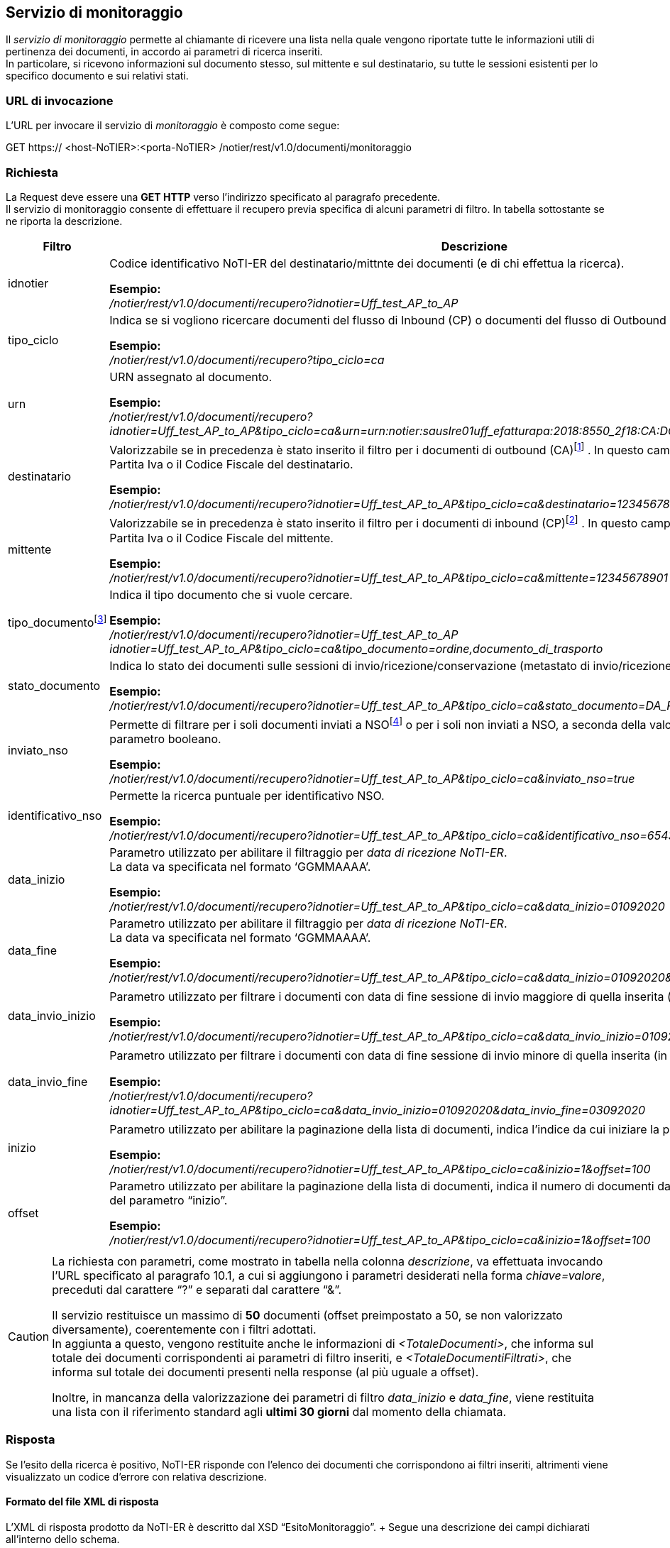 == Servizio di monitoraggio
(((10. Servizio di monitoraggio)))

Il _servizio di monitoraggio_ permette al chiamante di ricevere una lista nella quale vengono riportate tutte le informazioni utili di pertinenza dei documenti, in accordo ai parametri di ricerca inseriti. +
In particolare, si ricevono informazioni sul documento stesso, sul mittente e sul destinatario, su tutte le sessioni esistenti per lo specifico documento e sui relativi stati.

=== URL di invocazione

L’URL per invocare il servizio di _monitoraggio_ è composto come segue:

GET [blue]#https://# [red]#<host-NoTIER>:<porta-NoTIER># [blue]#/notier/rest/v1.0/documenti/monitoraggio#

=== Richiesta

La Request deve essere una *GET HTTP* verso l’indirizzo specificato al paragrafo precedente. +
Il servizio di monitoraggio consente di effettuare il recupero previa specifica di alcuni parametri di filtro. In tabella sottostante se ne riporta la descrizione.

[width="100%",cols=",,^">,options="header,footer"]
|===
^| Filtro ^| Descrizione | Obbl.

^| idnotier | Codice identificativo NoTI-ER del destinatario/mittnte dei documenti (e di chi effettua la ricerca).

*Esempio:* +
_/notier/rest/v1.0/documenti/recupero?idnotier=Uff_test_AP_to_AP_ | Sì

^| tipo_ciclo | Indica se si vogliono ricercare documenti del flusso di Inbound (CP) o documenti del flusso di Outbound (CA).

*Esempio:* +
_/notier/rest/v1.0/documenti/recupero?tipo_ciclo=ca_ | Sì


^| urn | URN assegnato al documento.

*Esempio:* +
_/notier/rest/v1.0/documenti/recupero?idnotier=Uff_test_AP_to_AP&tipo_ciclo=ca&urn=urn:notier:sauslre01uff_efatturapa:2018:8550_2f18:CA:DOCUMENTO_DI_TRASPORTO:01_ | No

^| destinatario | Valorizzabile se in precedenza è stato inserito il filtro per i documenti di outbound (CA)footnote:[se si valorizza il parametro _destinatario_ e al contempo si è valorizzato _tipociclo=CP_, il filtro viene ignorato.] . In questo campo deve essere indicata [underline]#la Partita Iva o il Codice Fiscale# del destinatario.

*Esempio:* +
_/notier/rest/v1.0/documenti/recupero?idnotier=Uff_test_AP_to_AP&tipo_ciclo=ca&destinatario=12345678901_ | No

^| mittente | Valorizzabile se in precedenza è stato inserito il filtro per i documenti di inbound (CP)footnote:[se si valorizza il parametro _mittente_ e al contempo si è valorizzato _tipociclo=CA_, il filtro viene ignorato.] . In questo campo deve essere indicata [underline]#la Partita Iva o il Codice Fiscale# del mittente.

*Esempio:* +
_/notier/rest/v1.0/documenti/recupero?idnotier=Uff_test_AP_to_AP&tipo_ciclo=ca&mittente=12345678901_ | No

^| tipo_documentofootnote:[nel caso in cui questo filtro non venga valorizzato, il servizio restituisce di default solo la lista dei documenti principali (FATTURA, NOTA_DI_CREDITO, DOCUMENTO_DI_TRASPORTO, ORDINE). È possibile inserire il filtro per più di un tipo documento contemporaneamente, usando il separatore “,”.] | Indica il tipo documento che si vuole cercare.

*Esempio:* +
_/notier/rest/v1.0/documenti/recupero?idnotier=Uff_test_AP_to_AP idnotier=Uff_test_AP_to_AP&tipo_ciclo=ca&tipo_documento=ordine,documento_di_trasporto_ | No

^| stato_documento | Indica lo stato dei documenti sulle sessioni di invio/ricezione/conservazione ([underline]#metastato# di invio/ricezione/esito).

*Esempio:* +
_/notier/rest/v1.0/documenti/recupero?idnotier=Uff_test_AP_to_AP&tipo_ciclo=ca&stato_documento=DA_RECAPITARE_ | No

^| inviato_nso | Permette di filtrare per i soli documenti inviati a NSOfootnote:[questo parametro ha valore solamente nel caso sia stato inserito il tipo_ciclo=CA.]  o per i soli non inviati a NSO, a seconda della valorizzazione a _true_ o _false_ del parametro booleano.

*Esempio:* +
_/notier/rest/v1.0/documenti/recupero?idnotier=Uff_test_AP_to_AP&tipo_ciclo=ca&inviato_nso=true_ | No

^| identificativo_nso | Permette la ricerca puntuale per identificativo NSO.

*Esempio:* +
_/notier/rest/v1.0/documenti/recupero?idnotier=Uff_test_AP_to_AP&tipo_ciclo=ca&identificativo_nso=6543210_ | No

^| data_inizio | Parametro utilizzato per abilitare il filtraggio per _data di ricezione NoTI-ER_. +
La data va specificata nel formato ‘GGMMAAAA’.

*Esempio:* +
_/notier/rest/v1.0/documenti/recupero?idnotier=Uff_test_AP_to_AP&tipo_ciclo=ca&data_inizio=01092020_ | No

^| data_fine | Parametro utilizzato per abilitare il filtraggio per _data di ricezione NoTI-ER_. +
La data va specificata nel formato ‘GGMMAAAA’.

*Esempio:* +
_/notier/rest/v1.0/documenti/recupero?idnotier=Uff_test_AP_to_AP&tipo_ciclo=ca&data_inizio=01092020&data_fine=25092020_ | No

^| data_invio_inizio | Parametro utilizzato per filtrare i documenti con data di fine sessione di invio maggiore di quella inserita (in formato ‘GGMMAAAA’)footnote:[valido solo nel caso di documenti di outbound (CA).].

*Esempio:* +
_/notier/rest/v1.0/documenti/recupero?idnotier=Uff_test_AP_to_AP&tipo_ciclo=ca&data_invio_inizio=01092020_ | No

^| data_invio_fine | Parametro utilizzato per filtrare i documenti con data di fine sessione di invio minore di quella inserita (in formato ‘GGMMAAAA’)footnote:[valido solo nel caso di documenti di outbound (CA).].

*Esempio:* +
_/notier/rest/v1.0/documenti/recupero?idnotier=Uff_test_AP_to_AP&tipo_ciclo=ca&data_invio_inizio=01092020&data_invio_fine=03092020_ | No

^| inizio | Parametro utilizzato per abilitare la paginazione della lista di documenti, indica l’indice da cui iniziare la paginazionefootnote:[per convenzione, l'indice del primo documento è 0.].

*Esempio:* +
_/notier/rest/v1.0/documenti/recupero?idnotier=Uff_test_AP_to_AP&tipo_ciclo=ca&inizio=1&offset=100_ | sì, se _offset_ attivo

^| offset | Parametro utilizzato per abilitare la paginazione della lista di documenti, indica il numero di documenti da restituire a partire dal valore del parametro “inizio”.

*Esempio:* +
_/notier/rest/v1.0/documenti/recupero?idnotier=Uff_test_AP_to_AP&tipo_ciclo=ca&inizio=1&offset=100_ | sì, se _inizio_ attivo
|||
|===

[CAUTION]
====
La richiesta con parametri, come mostrato in tabella nella colonna _descrizione_, va effettuata invocando l’URL specificato al paragrafo 10.1, a cui si aggiungono i parametri desiderati nella forma _chiave=valore_, preceduti dal carattere “?” e separati dal carattere “&”.

Il servizio restituisce un massimo di *50* documenti (offset preimpostato a 50, se non valorizzato diversamente), coerentemente con i filtri adottati.	 +
In aggiunta a questo, vengono restituite anche le informazioni di _<TotaleDocumenti>_, che informa sul totale dei documenti corrispondenti ai parametri di filtro inseriti, e _<TotaleDocumentiFiltrati>_, che informa sul totale dei documenti presenti nella response (al più uguale a offset).

Inoltre, in mancanza della valorizzazione dei parametri di filtro _data_inizio_ e _data_fine_, viene restituita una lista con il riferimento standard agli *ultimi 30 giorni* dal momento della chiamata.
====

=== Risposta

Se l’esito della ricerca è positivo, NoTI-ER risponde con l’elenco dei documenti che corrispondono ai filtri inseriti, altrimenti viene visualizzato un codice d’errore con relativa descrizione.

==== Formato del file XML di risposta

L’XML di risposta prodotto da NoTI-ER è descritto dal XSD “EsitoMonitoraggio”. 	+
Segue una descrizione dei campi dichiarati all’interno dello schema.

[width="100%",cols="^,^,^,^,^,^">,options="header,footer"]
|===
|Tag XML | Descrizione | Vincoli | Tipo dato | Esempio | Obbl.
6.1+^s| Inizio sezione <EsitoMonitoraggio> [1..1]
s| Versione | Versione del XML di esito risposta | 10 caratteri max | Stringa | 1.0 | Sì
6.1+^s| Inizio sezione <EsitoMonitoraggio>/<Esito> [1..1]
s| CodiceEsito	| Esito della richiesta. Vale OK in caso di esito positivo, KO in caso di esito negativo	| Valori ammessi: +
- OK +
- KO	| Tipo predefinito	| OK	| Sì
s| CodiceErrore	| Definisce il codice dell’errore |	Presente se CodiceEsito = KO	| Tipo predefinito	| ERR-002-RICHIESTA-NON-VALIDA	| No
s| DescrizioneErrore	| Descrizione dell’errorefootnote:[per il significato dei codici d’errore si veda il paragrafo 10.3.2.]	| Presente se CodiceEsito = KO	| Stringa	| - |	No
6.1+^s| Fine sezione <EsitoMonitoraggio>/<Esito>
6.1+^s| Inizio sezione <EsitoMonitoraggio>/<Parametri>footnote:[questa sezione, come tutte le successive, esiste solo se _EsitoRichiesta=OK_.] [1..1]
s| IdNotier	| Identificativo NoTI-ER del soggetto chiamante |	max 1024 caratteri	|Stringa	|Uff_test_AP_to_AP	| Sì
s| TipoCiclo	| Specifica il flusso documentale (Inbound, Outbound) |	CA, CP	| Tipo predefinito	| CA	| Sì
s| Urn	| URN del documento	| max 1024 caratteri	| Stringa	| urn:notier:Uff_test_AP_to_AP:2020: DDT_5f06082020_5fTEST_ 5fDEDICATED:CA:DOCUMENTO _DI_TRASPORTO:01	| No
s| Destinatario |	P.Iva o CF del destinatario dei documenti |	max 1024 caratteri +
ha valore solo in caso di _tipo_ciclo=CA_ |	Stringa	| TR78945612	| No
s| Mittente	| P.Iva o CF del mittente dei documenti	| max 1024 caratteri +
ha valore solo in caso di _tipo_ciclo=CP_ |	Stringa	| TR78945612	| No
s| TipoDocumento	| Tipologia di documento |	I valori ammessi sono: +
- FATTURA +
- NOTA_DI_CREDITO +
- DOCUMENTO_DI_TRASPORTO +
- ORDINE +
- NOTIFICA_MDN +
- NOTIFICA_DI_SCARTO +
- RICEVUTA_DI_CONSEGNA +
- NOTIFICA_DI_MANCATA_CONSEGNA +
- NOTIFICA_DI_ESITO_COMMITTENTE +
- NOTIFICA_DI_ESITO_CEDENTE +
- NOTIFICA_SCARTO_ESITO_COMMITTENTE +
- NOTIFICA_DI_DECORRENZA_TERMINI +
- ATTESTAZIONE_DI_FILE_NON_RECAPITABILE +
- NOTIFICA_METADATI_FILE_FATTURA +
- ESITO_CONSERVAZIONE |	Tipo predefinito	| ORDINE	| No
s| StatoDocumento	| Indica il metastato del documento e quindi il suo stato delle sessioni di invio, ricezione o conservazione	| I valori ammessi sono: +
- DA_INVIARE  +
- INVIATO +
- IN_LAVORAZIONE +
- DA_RECAPITARE +
- RECAPITATO +
- CONSEGNATO +
- NON_CONSEGNABILE +
- ACCETTATO +
- RIFIUTATO +
- DECORRENZA_TERMINI +
- DA_VERSARE +
- VERSATO +
- IN_ATTESA_DATI_FISCALI +
- NON_VERSATO +
- NON_INVIATO +
- DA_ANNULLARE +
- ANNULLATO +
- DA_INVIARE_NSO +
- NON_INVIATO_NSO +
- SCARTATO_NSO +
- INVIATO_NSO +
- NON_ANNULLABILE +
- VALIDATO_NSO +
- MANCATA_CONSEGNA +
- NON_INVIABILE	| Tipo predefinito	| RECAPITATO	| No
s| InviatoNso | Specifica se si effettua la ricerca per i documenti inviati a NSO (true) o per quelli non inviati a NSO (false). | true, false | booleano | false | No
s| IdentificativoNso	| Identificativo NSO del documento (ordine). |	max 50 caratteri |	Stringa	| 1234567	| No
s| DataInizio |	Minima data di ricezione in NoTI-ER del documento. |	|	Data	| 21092020	| No
s| DataFine	| Massima data di ricezione in NoTI-ER del documento. |	|	Data	| 21092020	| No
s| DataInvioInizio	| Minima data di invio documento	| | 	Data	| 21092020	| No
s| DataInvioFine |	Massima data di invio documento	| |	Data |	21092020	| No
6.1+^s| Inizio sezione <EsitoMonitoraggio>/<Parametri>/<Paginazione> [1..1]
s| Inizio	| Indice iniziale di paginazione |	numero intero di max 4 cifre	| numero	| 0	| Sì
s| Fine	| Indice finale di paginazione	| numero intero di max 4 cifre	| numero	| 100	| Sì
6.1+^s| Fine sezione <EsitoMonitoraggio>/<Parametri>/<Paginazione>
6.1+^s| Fine sezione <EsitoMonitoraggio>/<Parametri>
6.1+^s| Inizio sezione <EsitoMonitoraggio>/<ListaDocumenti> [1..1]
s| TotaleDocumenti	| totale dei documenti trovati in accordi ai filtri inseriti	| numero intero di max 4 cifre	| numero	| 15	| Sì
s| TotaleDocumentiFiltrati	| totale dei documenti restituiti, in accordo ai filtri inseriti	| numero intero di max 4 cifre |	numero  |	8	| Sì
6.1+^s| Inizio sezione <EsitoMonitoraggio>/<ListaDocumenti>/<Documenti> [1..1]
6.1+^s| Inizio sezione <EsitoMonitoraggio>/<ListaDocumenti>/<Documenti>/<Documento> [1..N]
s| Urn	| URN del documento	| max 1024 caratteri	| Stringa	| urn:notier:Uff_test_AP_to_AP: 2020:DDT_5f06082020_5fTEST _5fDEDICATED:CA:DOCUMENTO_DI_ TRASPORTO:01	| Sì
6.1+^s| Inizio sezione <EsitoMonitoraggio>/<ListaDocumenti>/<Documenti>/<Documento>/<Chiave> [1..1]
s| Mittente	| Mittente del documento |	max 50 caratteri	| stringa |	Test Acquisizione BIS 3	| Sì
s| Anno	| Anno del documento	| numero intero di 4 caratteri	| numero	| 2020	| Sì
s| Numero	| Numero del documento	| max 70 caratteri	| stringa	| 280720_DDT_COUNT_1	| Sì
s| TipoDocumento	| Tipo del documento	| I valori ammessi sono: +
- FATTURA +
- NOTA_DI_CREDITO +
- DOCUMENTO_DI_TRASPORTO +
- ORDINE +
- NOTIFICA_MDN +
- NOTIFICA_DI_SCARTO +
- RICEVUTA_DI_CONSEGNA +
- NOTIFICA_DI_MANCATA_CONSEGNA +
- NOTIFICA_DI_ESITO_COMMITTENTE +
- NOTIFICA_DI_ESITO_CEDENTE +
- NOTIFICA_SCARTO_ESITO_COMMITTENTE +
- NOTIFICA_DI_DECORRENZA_TERMINI +
- ATTESTAZIONE_DI_FILE_NON_RECAPITABILE +
- NOTIFICA_METADATI_FILE_FATTURA +
- ESITO_CONSERVAZIONE	| tipo predefinito	| DOCUMENTO_DI_TRASPORTO	| Sì
6.1+^s| Fine sezione <EsitoMonitoraggio>/<ListaDocumenti>/<Documenti>/<Documento>/<Chiave>
s| DataRicezioneNotier |	Data di ricezione del documento in NoTI-ER	| |	data e ora	| 2020-07-28T15:18:55.000+02:00	| Sì
6.1+^s| Inizio sezione <EsitoMonitoraggio>/<ListaDocumenti>/<Documenti>/<Documento>/<StatoDocumento> [1..1]
6.1+^s| Inizio sezione <EsitoMonitoraggio>/<ListaDocumenti>/<Documenti>/<Documento>/<StatoDocumento>/<Sessione> [1..N]
s| TipoSessione	| Tipo della sessione di riferimento |I valori ammessi sono: +
- INVIO_SDI +
- RICEZIONE_SDI +
- INVIO_PEPPOL +
- RICEZIONE_PEPPOL +
- INVIO_PARER +
- RICEZIONE_PARER +
- INVIO_NSO +
- RICEZIONE_NSO	| tipo predefinito	| INVIO_SDI	| Sì
s| StatoSessione	| Stato della sessione in oggetto. |	I valori ammessi sono: +
- DA_INVIARE  +
- INVIATO +
- IN_LAVORAZIONE +
- DA_RECAPITARE +
- RECAPITATO +
- CONSEGNATO +
- NON_CONSEGNABILE +
- ACCETTATO +
- RIFIUTATO +
- DECORRENZA_TERMINI +
- DA_VERSARE +
- VERSATO +
- IN_ATTESA_DATI_FISCALI +
- NON_VERSATO +
- NON_INVIATO +
- DA_ANNULLARE  +
- ANNULLATO +
- DA_INVIARE_NSO +
- NON_INVIATO_NSO +
- SCARTATO_NSO +
- INVIATO_NSO +
- NON_ANNULLABILE +
- VALIDATO_NSO +
- MANCATA_CONSEGNA +
- NON_INVIABILE	| tipo predefinito	| VERSATO	| Sì
s| DataInizioSessione	| Data di inizio sessione	| |	data e ora	| 2020-07-28T15:18:55.000+02:00	| Sì
s| DataFineSessione	| Data di fine sessione	| |	data e ora	| 2020-07-28T15:21:58.000+02:00	| No
s| IndirizzoIPfootnote:[traccia l’indirizzo IP del gestionale (applicativo) che ha effettuato lo scarico del documento, pertanto è valorizzato soltanto per quei documenti che si trovano in stato RECAPITATO.] 	| Indirizzo IP dell’applicativo che ha effettuato lo scarico del documento	| max 50 caratteri	| stringa	| 195.56.00.111	| No
6.1+^s| Fine sezione <EsitoMonitoraggio>/<ListaDocumenti>/<Documenti>/<Documento>/<StatoDocumento>/<Sessione>
6.1+^s| Fine sezione <EsitoMonitoraggio>/<ListaDocumenti>/<Documenti>/<Documento>/<StatoDocumento>
s| DataInvio/DataRicezionefootnote:[il valore del tag è, in maniera mutualmente esclusiva, <DataInvio> se è stato valorizzato il filtro _tipo_ciclo=CA_ oppure <DataRicezione> se è stato valorizzato _tipo_ciclo=CP_.] | 	Data di invio o ricezione del documeto	| |	data e ora	| 2020-07-28T15:18:55.000+02:00	| No
s| IdentificativoNSO	| Identificativo NSO del documento	| max 50 caratteri	| Stringa	| 1234567	| No
s| IdentificativoSDI	| Identificativo SDI	del documento | max 50 caratteri	| Stringa	| 7654321	| No
6.1+^s| Inizio sezione <EsitoMonitoraggio>/<ListaDocumenti>/<Documenti>/<Documento>/<Destinatario>footnote:[il valore di questo tag xml è, in maniera mutualmente esclusiva, <Destinatario> se è stato valorizzato il filtro _tipo_ciclo=CA_ oppure <Mittente> se è stato valorizzato _tipo_ciclo=CP_.](<Mittente>) [0..1]
s| RagioneSociale	| Ragione sociale del mittente o del destinatario |	max 1024 caratteri	| Stringa	| Operatore Economico di prova	| Sì
s| IdPeppol	| Id Peppol del mittente o del destinatario	| max 50 caratteri	| Stringa	| 9907:369258147	| No
s| CodiceFiscale	| Codice fiscale del mittente o del destinatario	| max 50 caratteri	| Stringa	| 369258147	| No
s| PartitaIVA	| Partita Iva del mittente o del destinatario	| max 50 caratteri |	Stringa	| IT369258147	| No
6.1+^s| Fine sezione <EsitoMonitoraggio>/<ListaDocumenti>/<Documenti>/<Documento>/<Destinatario> (<Mittente>)
6.1+^s| Fine sezione <EsitoMonitoraggio>/<ListaDocumenti>/<Documenti>/<Documento>
6.1+^s| Fine sezione <EsitoMonitoraggio>/<ListaDocumenti>/<Documenti>
6.1+^s| Fine sezione <EsitoMonitoraggio>/<ListaDocumenti>
6.1+^s| Fine sezione <EsitoMonitoraggio>
|===

==== Codici di errore

In caso di risposta con esito negativo (_<CodiceEsito>KO</CodiceEsito>_), NoTI-ER valorizza il tag _<CodiceErrore>_ con uno dei valori definiti nello schema XSD di risposta.

[width="100%",cols=",">,options="header,footer"]
|===
^| Codice ^| Errore
| ERR-000-GENERICO	| Codice d'errore generico. Indica che NoTI-ER non è riuscito ad elaborare la richiesta a causa di un errore generico interno. +
Rientrano in questa categoria gli errori causati ad esempio dalla non disponibilità del database o problemi di natura sistemistica. +
Il client deve considerare la richiesta come non processata e provvedere a re-inoltrarla.
|ERR-001-SOGGETTO-RICHIESTA-MANCANTE	| Indica che non è stato valorizzato il filtro _idnotier_ e, data l’obbligatorietà dello stesso, la richiesta non può essere processata.
|ERR-002-RICHIESTA-NON-VALIDA	| Indica che non è stato possibile effettuare l’operazione a causa di incongruenze sulla richiesta. +
Nello specifico, il chiamante non è autorizzato a ricercare per l’_idnotier_ specificato, oppure non è stato specificato il _tipo_ciclo_ corettamente, oppure sono stati valorizzati dei filtri con dei valori al di fuori di quelli permessi.
|WARN-001-MITTENTE-NON-TROVATO	| Indica che non è stato trovato un soggetto corrispondente alla Partita Iva o Codice Fiscale valorizzato nel filtro _mittente_.
|WARN-002-DESTINATARIO-NON-TROVATO	| Indica che non è stato trovato un soggetto corrispondente alla Partita Iva o Codice Fiscale valorizzato nel filtro _destinatario_.
|WARN-003-NESSUN-RISULTATO	| Indica che non sono stati trovati documenti corrispondenti ai parametri di ricerca specificati.
||
|===
